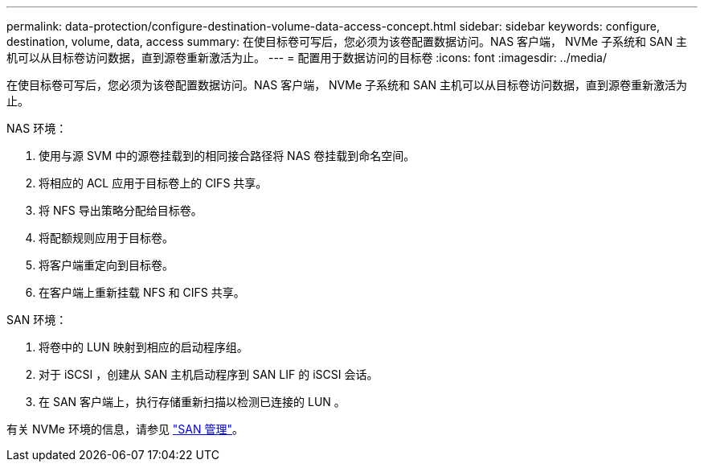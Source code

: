 ---
permalink: data-protection/configure-destination-volume-data-access-concept.html 
sidebar: sidebar 
keywords: configure, destination, volume, data, access 
summary: 在使目标卷可写后，您必须为该卷配置数据访问。NAS 客户端， NVMe 子系统和 SAN 主机可以从目标卷访问数据，直到源卷重新激活为止。 
---
= 配置用于数据访问的目标卷
:icons: font
:imagesdir: ../media/


[role="lead"]
在使目标卷可写后，您必须为该卷配置数据访问。NAS 客户端， NVMe 子系统和 SAN 主机可以从目标卷访问数据，直到源卷重新激活为止。

NAS 环境：

. 使用与源 SVM 中的源卷挂载到的相同接合路径将 NAS 卷挂载到命名空间。
. 将相应的 ACL 应用于目标卷上的 CIFS 共享。
. 将 NFS 导出策略分配给目标卷。
. 将配额规则应用于目标卷。
. 将客户端重定向到目标卷。
. 在客户端上重新挂载 NFS 和 CIFS 共享。


SAN 环境：

. 将卷中的 LUN 映射到相应的启动程序组。
. 对于 iSCSI ，创建从 SAN 主机启动程序到 SAN LIF 的 iSCSI 会话。
. 在 SAN 客户端上，执行存储重新扫描以检测已连接的 LUN 。


有关 NVMe 环境的信息，请参见 link:../san-admin/index.html["SAN 管理"]。
